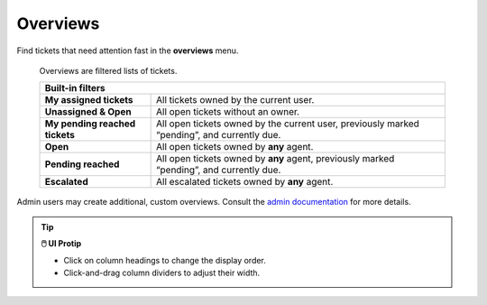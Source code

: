 Overviews
=========

Find tickets that need attention fast in the **overviews** menu.

.. figure:: images/main-menu/overviews.jpg
   :alt: Sample view of Overviews

   Overviews are filtered lists of tickets.

   +---------------------------------------------------------------------------+
   | Built-in filters                                                          |
   +================================+==========================================+
   | **My assigned tickets**        | All tickets owned by the current user.   |
   +--------------------------------+------------------------------------------+
   | **Unassigned & Open**          | All open tickets without an owner.       |
   +--------------------------------+------------------------------------------+
   | **My pending reached tickets** | All open tickets owned by the current    |
   |                                | user, previously marked “pending”, and   |
   |                                | currently due.                           |
   +--------------------------------+------------------------------------------+
   | **Open**                       | All open tickets owned by **any** agent. |
   +--------------------------------+------------------------------------------+
   | **Pending reached**            | All open tickets owned by **any** agent, |
   |                                | previously marked “pending”, and         |
   |                                | currently due.                           |
   +--------------------------------+------------------------------------------+
   | **Escalated**                  | All escalated tickets owned by **any**   |
   |                                | agent.                                   |
   +--------------------------------+------------------------------------------+

Admin users may create additional, custom overviews. Consult the `admin documentation`_ for more details.

.. tip:: **🖱️ UI Protip**

   * Click on column headings to change the display order.
   * Click-and-drag column dividers to adjust their width.

.. _admin documentation: https://zammad-admin-documentation.readthedocs.io/en/latest/manage-overviews.html
